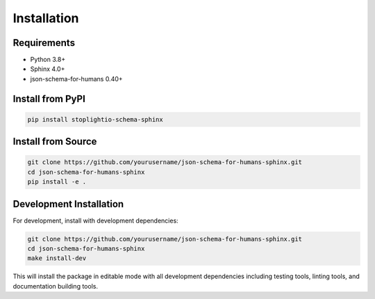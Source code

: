 Installation
============

Requirements
------------

- Python 3.8+
- Sphinx 4.0+
- json-schema-for-humans 0.40+

Install from PyPI
-----------------

.. code-block:: bash

    pip install stoplightio-schema-sphinx

Install from Source
-------------------

.. code-block:: bash

    git clone https://github.com/yourusername/json-schema-for-humans-sphinx.git
    cd json-schema-for-humans-sphinx
    pip install -e .

Development Installation
------------------------

For development, install with development dependencies:

.. code-block:: bash

    git clone https://github.com/yourusername/json-schema-for-humans-sphinx.git
    cd json-schema-for-humans-sphinx
    make install-dev

This will install the package in editable mode with all development dependencies including
testing tools, linting tools, and documentation building tools.
